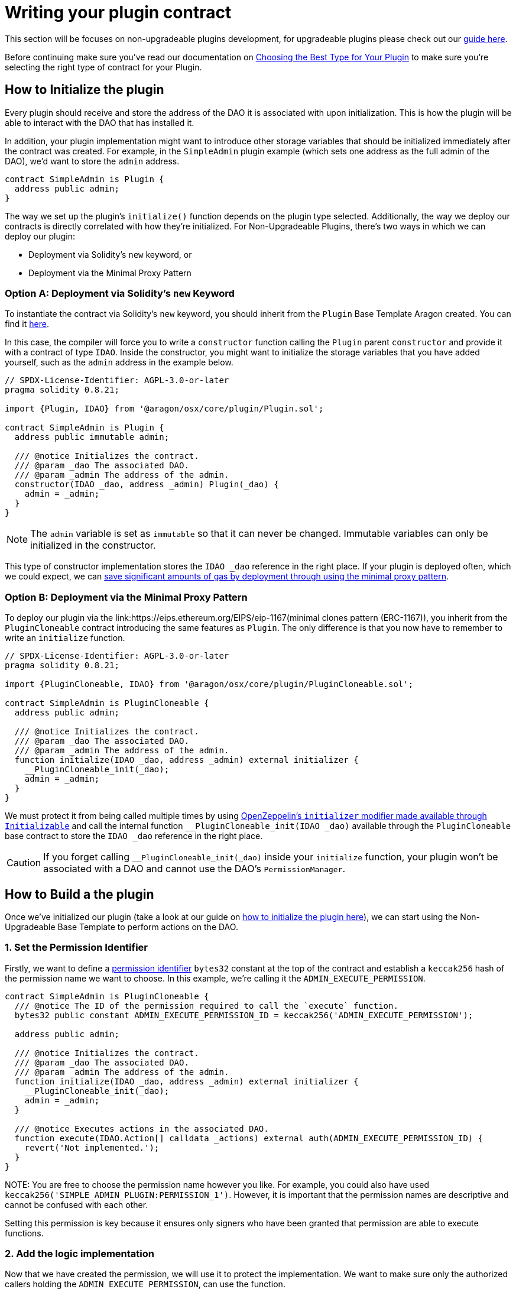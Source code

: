 = Writing your plugin contract

This section will be focuses on non-upgradeable plugins development, for upgradeable plugins please check out our xref:guide-develop-plugin/write-upgradeable-plugin.adoc[guide here].

Before continuing make sure you've read our documentation on xref:guide-develop-plugin/design-your-plugin.adoc#choosing_the_plugin_upgradeability[Choosing the Best Type for Your Plugin] to make sure you're selecting the right type of contract for your Plugin.

== How to Initialize the plugin


Every plugin should receive and store the address of the DAO it is associated with upon initialization. This is how the plugin will be able to interact with the DAO that has installed it.

In addition, your plugin implementation might want to introduce other storage variables that should be initialized immediately after the contract was created. 
For example, in the `SimpleAdmin` plugin example (which sets one address as the full admin of the DAO), we'd want to store the `admin` 
address.

```solidity
contract SimpleAdmin is Plugin {
  address public admin;
}
```

The way we set up the plugin's `initialize()` function depends on the plugin type selected. Additionally, the way we deploy our contracts is directly correlated with how they're initialized. For Non-Upgradeable Plugins, 
there's two ways in which we can deploy our plugin:

- Deployment via Solidity's `new` keyword, or
- Deployment via the Minimal Proxy Pattern

=== Option A: Deployment via Solidity's `new` Keyword

To instantiate the contract via Solidity's `new` keyword, you should inherit from the `Plugin` Base Template Aragon created. 
You can find it link:https://github.com/aragon/osx-commons/blob/develop/contracts/src/plugin/Plugin.sol[here].

In this case, the compiler will force you to write a `constructor` function calling the `Plugin` parent `constructor` and 
provide it with a contract of type `IDAO`. Inside the constructor, you might want to initialize the storage variables that you have 
added yourself, such as the `admin` address in the example below.

```solidity
// SPDX-License-Identifier: AGPL-3.0-or-later
pragma solidity 0.8.21;

import {Plugin, IDAO} from '@aragon/osx/core/plugin/Plugin.sol';

contract SimpleAdmin is Plugin {
  address public immutable admin;

  /// @notice Initializes the contract.
  /// @param _dao The associated DAO.
  /// @param _admin The address of the admin.
  constructor(IDAO _dao, address _admin) Plugin(_dao) {
    admin = _admin;
  }
}
```

NOTE: The `admin` variable is set as `immutable` so that it can never be changed. Immutable variables can only be initialized in 
the constructor.

This type of constructor implementation stores the `IDAO _dao` reference in the right place. If your plugin is deployed often, which we could expect, we can link:https://blog.openzeppelin.com/workshop-recap-cheap-contract-deployment-through-clones/[save significant amounts of gas by deployment through using the minimal proxy pattern].

=== Option B: Deployment via the Minimal Proxy Pattern

To deploy our plugin via the link:https://eips.ethereum.org/EIPS/eip-1167(minimal clones pattern (ERC-1167)), you inherit from the `PluginCloneable` contract introducing the same features as `Plugin`. 
The only difference is that you now have to remember to write an `initialize` function.

```solidity
// SPDX-License-Identifier: AGPL-3.0-or-later
pragma solidity 0.8.21;

import {PluginCloneable, IDAO} from '@aragon/osx/core/plugin/PluginCloneable.sol';

contract SimpleAdmin is PluginCloneable {
  address public admin;

  /// @notice Initializes the contract.
  /// @param _dao The associated DAO.
  /// @param _admin The address of the admin.
  function initialize(IDAO _dao, address _admin) external initializer {
    __PluginCloneable_init(_dao);
    admin = _admin;
  }
}
```

We must protect it from being called multiple times by using link:https://docs.openzeppelin.com/contracts/4.x/api/proxy#Initializable[OpenZeppelin's `initializer` modifier made available through `Initializable`] and 
call the internal function `__PluginCloneable_init(IDAO _dao)` available through the `PluginCloneable` base contract to 
store the `IDAO _dao` reference in the right place.

CAUTION: If you forget calling `__PluginCloneable_init(_dao)` inside your `initialize` function, your plugin won't be associated 
with a DAO and cannot use the DAO's `PermissionManager`.




== How to Build a the plugin

Once we've initialized our plugin (take a look at our guide on xref:how_to_initialize_the_plugin[how to initialize the plugin here]), 
we can start using the Non-Upgradeable Base Template to perform actions on the DAO.

=== 1. Set the Permission Identifier

Firstly, we want to define a xref:core/permissions.adoc#permission_identifiers[permission identifier] `bytes32` constant at the top 
of the contract and establish a `keccak256` hash of the permission name we want to choose. 
In this example, we're calling it the `ADMIN_EXECUTE_PERMISSION`.

```solidity
contract SimpleAdmin is PluginCloneable {
  /// @notice The ID of the permission required to call the `execute` function.
  bytes32 public constant ADMIN_EXECUTE_PERMISSION_ID = keccak256('ADMIN_EXECUTE_PERMISSION');

  address public admin;

  /// @notice Initializes the contract.
  /// @param _dao The associated DAO.
  /// @param _admin The address of the admin.
  function initialize(IDAO _dao, address _admin) external initializer {
    __PluginCloneable_init(_dao);
    admin = _admin;
  }

  /// @notice Executes actions in the associated DAO.
  function execute(IDAO.Action[] calldata _actions) external auth(ADMIN_EXECUTE_PERMISSION_ID) {
    revert('Not implemented.');
  }
}
```

NOTE:
You are free to choose the permission name however you like. For example, you could also have used `keccak256('SIMPLE_ADMIN_PLUGIN:PERMISSION_1')`. 
However, it is important that the permission names are descriptive and cannot be confused with each other.

Setting this permission is key because it ensures only signers who have been granted that permission are able to execute functions.

=== 2. Add the logic implementation

Now that we have created the permission, we will use it to protect the implementation. We want to make sure only the authorized callers holding the `ADMIN_EXECUTE_PERMISSION`, can use the function.

Because we have initialized the link:https://github.com/aragon/osx-commons/blob/develop/contracts/src/plugin/PluginCloneable.sol[`PluginCloneable` base contract], 
we can now use its features, i.e., the link:https://github.com/aragon/osx-commons/blob/1cf46ff15dbda8481f9ee37558e7ea8b257d51f2/contracts/src/permission/auth/DaoAuthorizable.sol#L30-L35[auth modifier] 
provided through the `DaoAuthorizable` base class. The `auth('ADMIN_EXECUTE_PERMISSION')` returns an error if the address calling 
on the function has not been granted that permission, effectively protecting from malicious use cases.

Later, we will also use the link:https://github.com/aragon/osx-commons/blob/1cf46ff15dbda8481f9ee37558e7ea8b257d51f2/contracts/src/permission/auth/DaoAuthorizable.sol#L24-L28[dao() getter function from the base contract], 
which returns the associated DAO for that plugin.

```solidity
contract SimpleAdmin is PluginCloneable {
  /// @notice The ID of the permission required to call the `execute` function.
  bytes32 public constant ADMIN_EXECUTE_PERMISSION_ID = keccak256('ADMIN_EXECUTE_PERMISSION');

  address public admin;

  /// @notice Initializes the contract.
  /// @param _dao The associated DAO.
  /// @param _admin The address of the admin.
  function initialize(IDAO _dao, address _admin) external initializer {
    __PluginCloneable_init(_dao);
    admin = _admin;
  }

  /// @notice Executes actions in the associated DAO.
  /// @param _actions The actions to be executed by the DAO.
  function execute(IDAO.Action[] calldata _actions) external auth(ADMIN_EXECUTE_PERMISSION_ID) {
    dao().execute({callId: 0x0, actions: _actions, allowFailureMap: 0});
  }
}
```

NOTE: In this example, we are building a governance plugin. To increase its capabilities and provide some standardization into the protocol, we recommend completing the governance plugin by 
xref:guide-develop-plugin/design-your-plugin#how_to_build_a_governance_plugin[implementing the `IProposal` and `IMembership` interfaces].
Optionally, you can also allow certain actions to fail by using xref:core/actions.adoc#allowing_for_failure[the failure map feature of the DAO executor].

For now, we used default values for the `callId` and `allowFailureMap` parameters required by the DAO's `execute` function. 
With this, the plugin implementation could be used and deployed already. Feel free to add any additional logic to 
your plugin's capabilities here.

=== 3. Plugin done, Setup contract next!

Now that we have the logic for the plugin implemented, we'll need to define how this plugin should be installed/uninstalled from a DAO. 
In the next step, we'll write the `PluginSetup` contract - the one containing the installation, uninstallation, and
upgrading instructions for the plugin.
